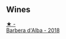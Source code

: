 
** Wines

#+begin_export html
<div class="flex-container">
  <a class="flex-item flex-item-left" href="/wines/c93696fa-e43d-429e-b617-67a770c5f78d.html">
    <img class="flex-bottle" src="/images/c9/3696fa-e43d-429e-b617-67a770c5f78d/2022-06-09-22-11-03-IMG-0396.webp"></img>
    <section class="h text-small text-lighter">★ -</section>
    <section class="h text-bolder">Barbera d'Alba - 2018</section>
  </a>

</div>
#+end_export
